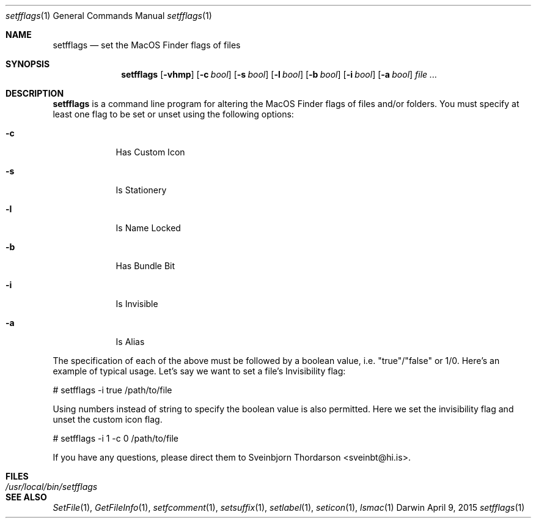 .Dd April 9, 2015
.Dt setfflags 1
.Os Darwin
.Sh NAME
.Nm setfflags
.Nd set the MacOS Finder flags of files
.Sh SYNOPSIS
.Nm
.Op Fl vhmp
.Op Fl c Ar bool
.Op Fl s Ar bool
.Op Fl l Ar bool
.Op Fl b Ar bool
.Op Fl i Ar bool
.Op Fl a Ar bool
.Ar file
.Ar ...
.Sh DESCRIPTION
.Nm
is a command line program for altering the MacOS Finder flags of files and/or folders.  You must specify at least one flag to be set or unset using the following options:
.Bl -tag -width -indent
.It Fl c
Has Custom Icon
.It Fl s
Is Stationery
.It Fl l
Is Name Locked
.It Fl b
Has Bundle Bit
.It Fl i
Is Invisible
.It Fl a
Is Alias
.El
.Pp
The specification of each of the above must be followed by a boolean value, i.e. "true"/"false" or 1/0.
Here's an example of typical usage.  Let's say we want to set a file's Invisibility flag:
.Pp
# setfflags -i true /path/to/file
.Pp
Using numbers instead of string to specify the boolean value is also permitted.  Here we set the
invisibility flag and unset the custom icon flag.
.Pp
# setfflags -i 1 -c 0 /path/to/file
.Pp
If you have any questions, please direct them to Sveinbjorn Thordarson <sveinbt@hi.is>.
.Sh FILES
.Bl -tag -width "/usr/local/bin/setfflags" -compact
.It Pa /usr/local/bin/setfflags
.Sh SEE ALSO
.Xr SetFile 1 ,
.Xr GetFileInfo 1 ,
.Xr setfcomment 1 ,
.Xr setsuffix 1 ,
.Xr setlabel 1 ,
.Xr seticon 1 ,
.Xr lsmac 1
